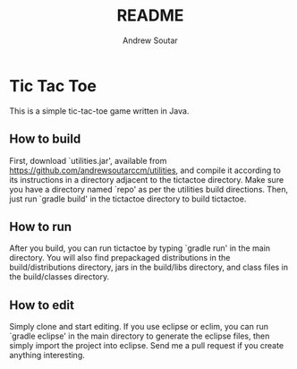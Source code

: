 #+TITLE: README
#+AUTHOR: Andrew Soutar
#+EMAIL: andrew@andrewsoutar.com
#+STARTUP: indent inlineimages latexpreview logdone constSI

* Tic Tac Toe
This is a simple tic-tac-toe game written in Java.
** How to build
First, download `utilities.jar', available from
https://github.com/andrewsoutarccm/utilities, and compile it according to its
instructions in a directory adjacent to the tictactoe directory. Make sure you
have a directory named `repo' as per the utilities build directions. Then, just
run `gradle build' in the tictactoe directory to build tictactoe.
** How to run
After you build, you can run tictactoe by typing `gradle run' in the main
directory. You will also find prepackaged distributions in the
build/distributions directory, jars in the build/libs directory, and class files
in the build/classes directory.
** How to edit
Simply clone and start editing. If you use eclipse or eclim, you can run `gradle
eclipse' in the main directory to generate the eclipse files, then simply import
the project into eclipse. Send me a pull request if you create anything
interesting.
